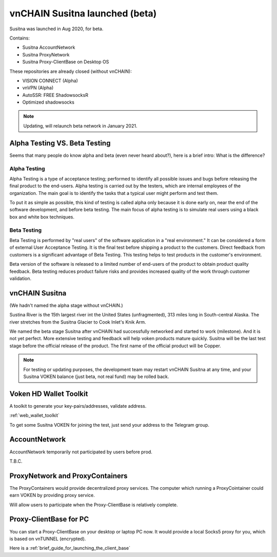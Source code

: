.. _release_susitna:

vnCHAIN Susitna launched (beta)
===============================

Susitna was launched in Aug 2020, for beta.

Contains:

- Susitna AccountNetwork
- Susitna ProxyNetwork
- Susitna Proxy-ClientBase on Desktop OS


These repositories are already closed (without vnCHAIN):

- VISION CONNECT (Alpha)
- vnVPN (Alpha)
- AutoSSR: FREE ShadowsocksR
- Optimized shadowsocks


.. NOTE::

   Updating, will relaunch beta network in January 2021.


Alpha Testing VS. Beta Testing
------------------------------

Seems that many people do know alpha and beta (even never heard about?), here is a brief intro: What is the difference?


Alpha Testing
_____________

Alpha Testing is a type of acceptance testing;
performed to identify all possible issues and bugs before releasing the final product to the end-users.
Alpha testing is carried out by the testers,
which are internal employees of the organization.
The main goal is to identify the tasks that a typical user might perform and test them.

To put it as simple as possible,
this kind of testing is called alpha only because it is done early on,
near the end of the software development, and before beta testing.
The main focus of alpha testing is to simulate real users using a black box and white box techniques.


Beta Testing
____________

Beta Testing is performed by "real users" of the software application in a "real environment."
It can be considered a form of external User Acceptance Testing.
It is the final test before shipping a product to the customers.
Direct feedback from customers is a significant advantage of Beta Testing.
This testing helps to test products in the customer's environment.

Beta version of the software is released to a limited number of end-users of the product to obtain product quality feedback.
Beta testing reduces product failure risks and provides increased quality of the work through customer validation.


vnCHAIN Susitna
---------------

(We hadn't named the alpha stage without vnCHAIN.)

Sustina River is the 15th largest river int the United States (unfragmented),
313 miles long in South-central Alaska.
The river stretches from the Susitna Glacier to Cook Inlet's Knik Arm.

We named the beta stage Susitna after vnCHAIN had successfully networked and started to work (milestone).
And it is not yet perfect.
More extensive testing and feedback will help voken products mature quickly.
Susitna will be the last test stage before the official release of the product.
The first name of the official product will be Copper.


.. note::

   For testing or updating purposes,
   the development team may restart vnCHAIN Susitna at any time,
   and your Susitna VOKEN balance (just beta, not real fund) may be rolled back.



Voken HD Wallet Toolkit
-----------------------

A toolkit to generate your key-pairs/addresses, validate address.

:ref:`web_wallet_toolkit`

To get some Susitna VOKEN for joining the test, just send your address to the Telegram group.


AccountNetwork
--------------

AccountNetwork temporarily not participated by users before prod.

T.B.C.


ProxyNetwork and ProxyContainers
--------------------------------

The ProxyContainers would provide decentralized proxy services.
The computer which running a ProxyCointainer could earn VOKEN by providing proxy service.

Will allow users to participate when the Proxy-ClientBase is relatively complete.


Proxy-ClientBase for PC
-----------------------

You can start a Proxy-ClientBase on your desktop or laptop PC now.
It would provide a local Socks5 proxy for you, which is based on vnTUNNEL (encrypted).

Here is a :ref:`brief_guide_for_launching_the_client_base`


